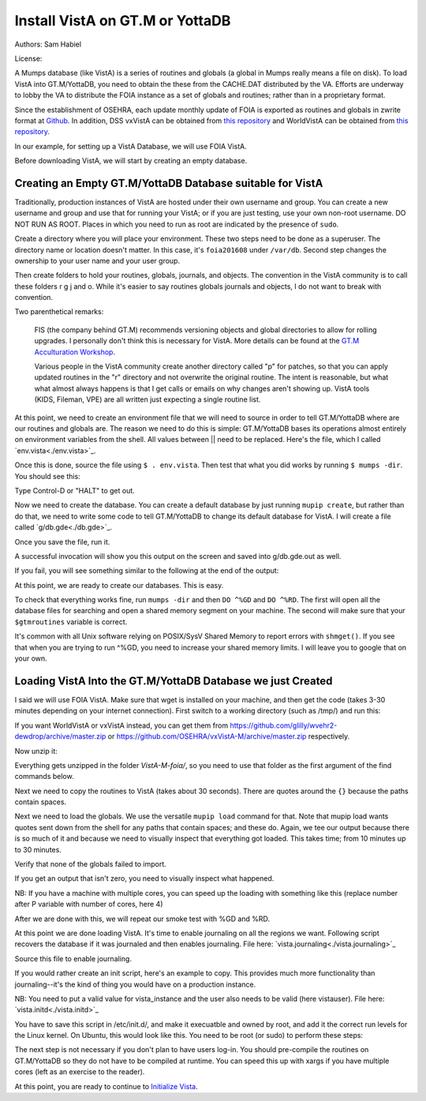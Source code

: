 Install VistA on GT.M or YottaDB
================================

Authors: Sam Habiel

License: 

.. image:: https://i.creativecommons.org/l/by/4.0/80x15.png 
   :target: http://creativecommons.org/licenses/by/4.0/ 

A Mumps database (like VistA) is a series of routines and globals (a global in Mumps really means a file on disk). To load VistA into GT.M/YottaDB, you need to obtain the these from the CACHE.DAT distributed by the VA. Efforts are underway to lobby the VA to distribute the FOIA instance as a set of globals and routines; rather than in a proprietary format.

Since the establishment of OSEHRA, each update monthly update of FOIA is exported as routines and globals in zwrite format at `Github <https://github.com/OSEHRA/VistA-M>`_. In addition, DSS vxVistA can be obtained from `this repository <https://github.com/OSEHRA/vxVistA-M>`_ and WorldVistA can be obtained from `this repository <https://github.com/glilly/wvehr2-dewdrop>`_.

In our example, for setting up a VistA Database, we will use FOIA VistA.

Before downloading VistA, we will start by creating an empty database.

Creating an Empty GT.M/YottaDB Database suitable for VistA
----------------------------------------------------------
Traditionally, production instances of VistA are hosted under their own
username and group. You can create a new username and group and use that for
running your VistA; or if you are just testing, use your own non-root username.
DO NOT RUN AS ROOT. Places in which you need to run as root are indicated by
the presence of ``sudo``.

Create a directory where you will place your environment. These two steps need
to be done as a superuser. The directory name or location doesn't matter. In this case,
it's ``foia201608`` under ``/var/db``. Second step changes the ownership to your
user name and your user group.

.. raw:: html
    
    <div class="code"><code>$ <strong>sudo mkdir -p /var/db/foia201608</strong>
    $ <strong>sudo chown $USER:$USER /var/db/foia201608</strong>.
    $ <strong>cd /var/db/foia201608</strong></code></div>

Then create folders to hold your routines, globals, journals, and objects. The
convention in the VistA community is to call these folders r g j and o. While it's
easier to say routines globals journals and objects, I do not want to break with
convention.

.. raw:: html
    
    <div class="code"><code>$ <strong>mkdir r g j o</strong></code></div>

Two parenthetical remarks:

    FIS (the company behind GT.M) recommends versioning objects
    and global directories to allow for rolling upgrades. I personally don't 
    think this is necessary for VistA. More details can be found at the
    `GT.M Acculturation Workshop <https://sourceforge.net/projects/fis-gtm/files/GT.M%20Acculturation%20Workshop/>`_.
    
    Various people in the VistA community create another directory
    called "p" for patches, so that you can apply updated  routines
    in the "r" directory and not overwrite the original routine. The intent is
    reasonable, but what what almost always happens is that I get calls or emails
    on why changes aren't showing up. VistA tools (KIDS, Fileman, VPE) are all
    written just expecting a single routine list.

At this point, we need to create an environment file that we will need to
source in order to tell GT.M/YottaDB where are our routines and globals are. The reason
we need to do this is simple: GT.M/YottaDB bases its operations almost entirely on
environment variables from the shell. All values between || need to be replaced. 
Here's the file, which I called `env.vista<./env.vista>`_.

.. raw:: html
    
    <div class="code"><code> 
    # This is just a variable so I don't have to type the same thing
    # over and over again.
    export vista_home="|your directory name|"

    # This will set the prompt. This can be anything you want.
    # I make it something meaningful to let me know which environment I am on.
    export gtm_prompt="|YOUR INSTANCE NAME|"

    # Intial Value of error trap upon VistA start-up
    #export gtm_etrap='W !,"ERROR IN STARTUP",!! D ^%ZTER HALT' # for production environments
    export gtm_etrap='B'             # for development environments

    # The location of the global directory. A global directory tells GT.M/YottaDB in
    # which database file we will locate a global
    export gtmgbldir="${vista_home}/g/mumps.gld"

    # The location of where GT.M/YottaDB was installed. 
    export gtm_dist="|fill this in|"     

    # Where the routines are. 
    # If you run 32 bit GT.M/YottaDB, you need to remove /libgtmutil.so
    # On older versions of GT.M (&lt;6.2), the * isn't recognized.
    # There should be no reason for you to run 32-bit GT.M these days.
    export gtmroutines="${vista_home}/o*(${vista_home}/r) $gtm_dist/libgtmutil.so"

    # Allow relink of routine even if it is on the stack
    export gtm_link="RECURSIVE"

    # Adjust QUIT behavior to accommodate  bug/feature of 
    # C style function/procedure unification rather than M/Pascal style 
    # function/procedure dichotomy
    export gtm_zquit_anyway=1

    # Run this routine when a process is asked to interrogate itself
    # using mupip intrpt
    export gtm_zinterrupt='I $$JOBEXAM^ZU($ZPOS)'

    # GT.M/YottaDB has non-standard default behavior for null subscripts for local
    # variables. Make it standard
    export gtm_lct_stdnull=1
    export gtm_lvnullsubs=2

    # Add GT.M/YottaDB to the path if not already there.
    [[ ":$PATH:" != *":${gtm_dist}"* ]] && export PATH="${PATH}:${gtm_dist}"

    # GT.M/YottaDB should not short-cut $SELECT and binary boolean operators
    # A default optimization.
    export gtm_side_effects=1
    export gtm_boolean=1

    # $SYSTEM Output to use to identify the box the system is running on
    export gtm_sysid="|fill this in|"

    # For debugging: set the default value of $ZSTEP
    export gtm_zstep='n oldio s oldio=$i u 0 w $t(@$zpos),! b  u oldio'

    # For QEWD if installed (See http://qewdjs.com/)
    export GTMCI=""</code></div>
    
Once this is done, source the file using ``$ . env.vista``. Then test that
what you did works by running ``$ mumps -dir``. You should see this:

.. raw:: html
    
    <div class="code"><code>YOUR INSTANCE NAME></code></div>

Type Control-D or "HALT" to get out.

Now we need to create the database. You can create a default database by just
running ``mupip create``, but rather than do that, we need to write some code
to tell GT.M/YottaDB to change its default database for VistA. I will create a file 
called `g/db.gde<./db.gde>`_.

.. raw:: html
    
    <div class="code"><code>! Change the default segment's file 
    ! to be g/mumps.dat
    ! to have 4096 byte blocks
    ! to have an initial DB size of 1048576*4096=4GB
    ! to allow 1000 locks
    ! On production environments, add -extension_count=0 to prevent the database
    ! -> from growing automatically. You need to monitor it and expand it yourself.
    ! -> Here, it extends by 100MB each time.
    ! Global buffer count is how many buffers of size block_size should stay in
    ! -> RAM to cache the data read and written to disk. This set-up uses about 33MB in RAM.
    ! -> On a production environment, this is one of the variables you typically increase.
    change -segment DEFAULT -file="$vista_home/g/mumps.dat" -access_method=BG -allocation=1048576  -block_size=4096 -lock_space=1000 -global_buffer_count=8192 -extension_count=25600

    ! Ditto pretty much, except this is smaller. Note that we create a new segment
    ! rather than modify an existing one.
    ! TEMPGBL unlike the others will be memory mapped to the RAM to allow instant
    ! access.
    ! Since it's located in RAM, global_buffer_count does not apply to it.
    add    -segment TEMPGBL -file="$vista_home/g/tempgbl.dat" -access_method=MM -allocation=10000  -block_size=4096 -lock_space=1000 -extension_count=2560

    ! Each global node can be 4096 bytes long; subscripts can be combined to be 512 bytes long
    ! You will need to increase this for RPMS
    change -region  DEFAULT -record_size=4096 -stdnullcoll -key_size=512

    ! Ditto, but note that we need to assign the new region to its associated segment
    add    -region  TEMPGBL -record_size=4096 -stdnullcoll -key_size=512 -dynamic=TEMPGBL

    ! Add globals to the temporary region
    add    -name    HLTMP   -region=TEMPGBL
    add    -name    TMP     -region=TEMPGBL
    add    -name    UTILITY -region=TEMPGBL
    add    -name    XTMP    -region=TEMPGBL
    add    -name    BMXTMP  -region=TEMPGBL
    add    -name    XUTL    -region=TEMPGBL
    add    -name    VPRHTTP -region=TEMPGBL
    add    -name    KMPTMP  -region=TEMPGBL
    add    -name    ZZ*     -region=TEMPGBL

    ! show all for verification
    show -all

    ! save
    exit</code></div>

Once you save the file, run it.

.. raw:: html
    
    <div class="code"><code>$ <strong>mumps -run ^GDE < g/db.gde |& tee g/db.gde.out</strong></code></div>

A successful invocation will show you this output on the screen and saved into
g/db.gde.out as well.

.. raw:: html
        
    <div class="code"><code>

    %GDE-I-GDUSEDEFS, Using defaults for Global Directory 
      /var/db/foia0616/g/mumps.gld

    GDE> 

                                   *** TEMPLATES ***
                                                                              Std      Inst
                                                 Def     Rec   Key Null       Null     Freeze   Qdb      Epoch
     Region                                     Coll    Size  Size Subs       Coll Jnl on Error Rndwn    Taper
     -----------------------------------------------------------------------------------------------------------
     <default>                                     0     256    64 NEVER      N    N   DISABLED DISABLED ENABLED

     Segment          Active              Acc Typ Block      Alloc Exten Options
     ------------------------------------------------------------------------------
     <default>          *                 BG  DYN  1024        100   100 GLOB =1024
                                                                         LOCK = 40
                                                                         RES  =   0
                                                                         ENCR = OFF
                                                                         MSLT =1024
                                                                         DALL=YES
     <default>                            MM  DYN  1024        100   100 DEFER
                                                                         LOCK = 40
                                                                         MSLT =1024
                                                                         DALL=YES

             *** NAMES ***
     Global                             Region
     ------------------------------------------------------------------------------
     *                                  DEFAULT
     BMXTMP                             TEMPGBL
     HLTMP                              TEMPGBL
     TMP                                TEMPGBL
     UTILITY                            TEMPGBL
     VPRHTTP                            TEMPGBL
     XTMP                               TEMPGBL
     XUTL                               TEMPGBL
     ZZ*                                TEMPGBL

                                    *** REGIONS ***
                                                                                                    Std      Inst
                                     Dynamic                          Def      Rec   Key Null       Null     Freeze   Qdb      Epoch
     Region                          Segment                         Coll     Size  Size Subs       Coll Jnl on Error Rndwn    Taper
     ----------------------------------------------------------------------------------------------------------------------------------
     DEFAULT                         DEFAULT                            0     4096   512 NEVER      Y    N   DISABLED DISABLED ENABLED
     TEMPGBL                         TEMPGBL                            0     4096   512 NEVER      Y    N   DISABLED DISABLED ENABLED

                                    *** SEGMENTS ***
     Segment                         File (def ext: .dat)Acc Typ Block      Alloc Exten Options
     -------------------------------------------------------------------------------------------
     DEFAULT                         $vista_home/g/mumps.dat
                                                         BG  DYN  4096    1048576 25600 GLOB=8192
                                                                                        LOCK=1000
                                                                                        RES =   0
                                                                                        ENCR=OFF
                                                                                        MSLT=1024
                                                                                        DALL=YES
     TEMPGBL                         $vista_home/g/tempgbl.dat
                                                         MM  DYN  4096      10000  2560 DEFER
                                                                                        LOCK=1000
                                                                                        RES =   0
                                                                                        ENCR=OFF
                                                                                        MSLT=1024
                                                                                        DALL=YES

                                      *** MAP ***
       -  -  -  -  -  -  -  -  -  - Names -  -  - -  -  -  -  -  -  -
     From                            Up to                            Region / Segment / File(def ext: .dat)
     --------------------------------------------------------------------------------------------------------------------------
     %                               BMXTMP                           REG = DEFAULT
                                                                      SEG = DEFAULT
                                                                      FILE = $vista_home/g/mumps.dat
     BMXTMP                          BMXTMP0                          REG = TEMPGBL
                                                                      SEG = TEMPGBL
                                                                      FILE = $vista_home/g/tempgbl.dat
     BMXTMP0                         HLTMP                            REG = DEFAULT
                                                                      SEG = DEFAULT
                                                                      FILE = $vista_home/g/mumps.dat
     HLTMP                           HLTMP0                           REG = TEMPGBL
                                                                      SEG = TEMPGBL
                                                                      FILE = $vista_home/g/tempgbl.dat
     HLTMP0                          TMP                              REG = DEFAULT
                                                                      SEG = DEFAULT
                                                                      FILE = $vista_home/g/mumps.dat
     TMP                             TMP0                             REG = TEMPGBL
                                                                      SEG = TEMPGBL
                                                                      FILE = $vista_home/g/tempgbl.dat
     TMP0                            UTILITY                          REG = DEFAULT
                                                                      SEG = DEFAULT
                                                                      FILE = $vista_home/g/mumps.dat
     UTILITY                         UTILITY0                         REG = TEMPGBL
                                                                      SEG = TEMPGBL
                                                                      FILE = $vista_home/g/tempgbl.dat
     UTILITY0                        VPRHTTP                          REG = DEFAULT
                                                                      SEG = DEFAULT
                                                                      FILE = $vista_home/g/mumps.dat
     VPRHTTP                         VPRHTTP0                         REG = TEMPGBL
                                                                      SEG = TEMPGBL
                                                                      FILE = $vista_home/g/tempgbl.dat
     VPRHTTP0                        XTMP                             REG = DEFAULT
                                                                      SEG = DEFAULT
                                                                      FILE = $vista_home/g/mumps.dat
     XTMP                            XTMP0                            REG = TEMPGBL
                                                                      SEG = TEMPGBL
                                                                      FILE = $vista_home/g/tempgbl.dat
     XTMP0                           XUTL                             REG = DEFAULT
                                                                      SEG = DEFAULT
                                                                      FILE = $vista_home/g/mumps.dat
     XUTL                            XUTL0                            REG = TEMPGBL
                                                                      SEG = TEMPGBL
                                                                      FILE = $vista_home/g/tempgbl.dat
     XUTL0                           ZZ                               REG = DEFAULT
                                                                      SEG = DEFAULT
                                                                      FILE = $vista_home/g/mumps.dat
     ZZ                              Za                               REG = TEMPGBL
                                                                      SEG = TEMPGBL
                                                                      FILE = $vista_home/g/tempgbl.dat
     Za                              ...                              REG = DEFAULT
                                                                      SEG = DEFAULT
                                                                      FILE = $vista_home/g/mumps.dat
     LOCAL LOCKS                                                      REG = DEFAULT
                                                                      SEG = DEFAULT
                                                                      FILE = $vista_home/g/mumps.dat
    GDE> 
    GDE> 
    GDE> 
    %GDE-I-VERIFY, Verification OK

    %GDE-I-GDCREATE, Creating Global Directory file 
    /var/db/foia0616/g/mumps.gld
    </code></div>

If you fail, you will see something similar to the following at the end of the
output:

.. raw:: html
    
    <div class="code"><code>%GDE-I-VERIFY, Verification FAILED
    
    %GDE-E-VERIFY, Verification FAILED</code></div>

At this point, we are ready to create our databases. This is easy.

.. raw:: html
    
    <div class="code"><code>$ <strong>mupip create</strong>
    Created file /var/db/foia201608/g/mumps.dat
    Created file /var/db/foia201608/g/tempgbl.dat</code></div>

To check that everything works fine, run ``mumps -dir`` and then ``DO ^%GD``
and ``DO ^%RD``. The first will open all the database files for searching and
open a shared memory segment on your machine. The second will make sure that
your ``$gtmroutines`` variable is correct.

.. raw:: html
    
    <div class="code"><code>$ <strong>mumps -dir</strong>
    
    FOIA 2016-08><strong>D ^%GD</strong>
    
    Global Directory
    
    Global ^<strong>*</strong>
    
    Total of 0 globals.
    
    Global ^<strong>&lt;enter&gt;</strong>
    
    FOIA 2016-08><strong>D ^%RD</strong>
    
    Routine directory
    Routine: <strong>*</strong>
    
    Total of 0 routines.
    
    Routine: <strong>&lt;enter&gt;</strong></code></div>

It's common with all Unix software relying on POSIX/SysV Shared Memory to
report errors with ``shmget()``. If you see that when you are trying to run ^%GD, 
you need to increase your shared memory limits. I will leave you to google
that on your own.

Loading VistA Into the GT.M/YottaDB Database we just Created
----------------------------------------------------
I said we will use FOIA VistA. Make sure that wget is installed on your
machine, and then get the code (takes 3-30 minutes depending on your internet
connection). First switch to a working directory (such as /tmp/) and run this:

.. raw:: html
   
    <div class="code"><code>$ <strong>wget https://github.com/OSEHRA/VistA-M/archive/foia.zip</strong></code></div>

If you want WorldVistA or vxVistA instead, you can get them from
https://github.com/glilly/wvehr2-dewdrop/archive/master.zip or
https://github.com/OSEHRA/vxVistA-M/archive/master.zip respectively.

Now unzip it:

.. raw:: html
   
    <div class="code"><code>$ <strong>unzip foia.zip</strong></code></div>

Everything gets unzipped in the folder `VistA-M-foia/`, so you need to use that
folder as the first argument of the find commands below.

Next we need to copy the routines to VistA (takes about 30 seconds). There are
quotes around the ``{}`` because the paths contain spaces.

.. raw:: html
    
    <div class="code"><code>$ <strong>find VistA-M-foia/ -name '*.m' -exec cp "{}" r/ \;</strong></code></div>

Next we need to load the globals. We use the versatile ``mupip load`` command
for that. Note that mupip load wants quotes sent down from the shell for any
paths that contain spaces; and these do. Again, we tee our output because there
is so much of it and because we need to visually inspect that everything got
loaded. This takes time; from 10 minutes up to 30 minutes.

.. raw:: html
    
    <div class="code"><code>$ <strong>find VistA-M-foia -name '*.zwr' -exec echo {} \; -exec mupip load \"{}\" \; |& tee g/foia201608-load.log</strong></code></div>

Verify that none of the globals failed to import.

.. raw:: html
    
    <div class="code"><code>$ <strong>fgrep '%GTM' g/foia201608-load.log | wc -l</strong></code></div>

If you get an output that isn't zero, you need to visually inspect what
happened.

NB: If you have a machine with multiple cores, you can speed up the loading
with something like this (replace number after P variable with number of cores,
here 4)

.. raw:: html
    
    <div class="code"><code>$ <strong>find VistA-M-foia -name '*.zwr' -print0 | xargs -0 -I{} -n 1 -P 4 mupip load \"{}\" |& tee g/foia201608-load.log</strong></code></div>


After we are done with this, we will repeat our smoke test with %GD and %RD.

.. raw:: html
    
    <div class="code"><code>$ <strong>mumps -dir</strong>
    
    FOIA 2016-08><strong>D ^%GD</strong>
    
    Global Directory
    
    Global ^<strong>*</strong>
    
    ...
    
    Total of 391 globals.
    
    FOIA 2016-08><strong>D ^%RD</strong>
    
    Routine directory
    Routine: <strong>*</strong>
    ...
    Total of 35547 routines.</code></div>

At this point we are done loading VistA. It's time to enable journaling on all
the regions we want. Following script recovers the database if it was journaled
and then enables journaling. File here: `vista.journaling<./vista.journaling>`_

.. raw:: html
    
    <div class="code"><code># This is journaling.
    if [ -f ${vista_home}/j/mumps.mjl ]; then
      if (( $(lsof -t ${vista_home}/g/mumps.dat | wc -l) == 0 )); then
        $gtm_dist/mupip journal -recover -backward ${vista_home}/j/mumps.mjl
      fi
    fi

    if (( $(find ${vista_home}/j -name '*_*' -mtime +3 -print | wc -l) > 0 )); then
        echo "Deleting old journals"
        find ${vista_home}/j -name '*_*' -mtime +3 -print -delete
    fi

    if (( $(lsof -t ${vista_home}/g/mumps.dat | wc -l) == 0 )); then
      $gtm_dist/mupip set -journal="enable,on,before,f=${vista_home}/j/mumps.mjl" -region DEFAULT
    fi</code></div>

Source this file to enable journaling.

If you would rather create an init script, here's an example to copy. This
provides much more functionality than journaling--it's the kind of thing you
would have on a production instance.

NB: You need to put a valid value for vista_instance and the user also needs
to be valid (here vistauser). File here: `vista.initd<./vista.initd>`_

.. raw:: html

  <div class="code"><code>#!/usr/bin/env bash
    #---------------------------------------------------------------------------
    # Copyright 2011-2017 The Open Source Electronic Health Record Agent
    #
    # Licensed under the Apache License, Version 2.0 (the "License");
    # you may not use this file except in compliance with the License.
    # You may obtain a copy of the License at
    #
    #     http://www.apache.org/licenses/LICENSE-2.0
    #
    # Unless required by applicable law or agreed to in writing, software
    # distributed under the License is distributed on an "AS IS" BASIS,
    # WITHOUT WARRANTIES OR CONDITIONS OF ANY KIND, either express or implied.
    # See the License for the specific language governing permissions and
    # limitations under the License.
    #---------------------------------------------------------------------------

    # init script for VistA

    # Debian LSB info
    ### BEGIN INIT INFO
    # Provides:          foiavista
    # Required-Start:    $remote_fs $syslog
    # Required-Stop:     $remote_fs $syslog
    # Default-Start:     2 3 4 5
    # Default-Stop:      0 1 6
    # Short-Description: Start VistA services at boot time
    # Description:       Starts/Stops VistA instances in a sane way.
    #                    Includes starting TaskMan.
    ### END INIT INFO


    # Start VistA
    vista_instance="|/path/to/vista/instance|"
    start() {
        # If a database is shutdown cleanly there shouldn't be anything in the
        # journals to replay, so we can run this without worry
      source ${vista_instance}/env.vista
      su - vistauser -c "source ${vista_instance}/env.vista &&
        if [ -f ${vista_home}/j/mumps.mjl ]; then
          echo \"Recovering old journals...\"
          mupip journal -recover -backward ${vista_home}/j/mumps.mjl
        fi"

      if (( $(find ${vista_home}/j -name '*_*' -mtime +3 -print | wc -l) > 0 )); then
        echo "Deleting old journals..."
        find ${vista_home}/j -name '*_*' -mtime +3 -print -delete
      fi

      # Rundown readonly GT.M/YDB databases
      for f in $gtm_dist/*.dat; do $gtm_dist/mupip rundown -f $f; done

      # Delete temp and then recreate
      echo "Deleting and recreating temp region"
      rm -vf $basedir/g/tempgbl.dat
      su - vistauser -c "source ${vista_instance}/env.vista && $gtm_dist/mupip create -region=TEMPGBL"

      su - vistauser -c "source ${vista_instance}/env.vista; mupip rundown -region '*'" 
      su - vistauser -c "source ${vista_instance}/env.vista; mupip set -journal=\"enable,on,before,f=${vista_home}/j/mumps.mjl\" -region DEFAULT"

      echo "Starting TaskMan"
      su - vistauser -c "source ${vista_instance}/env.vista; mumps -run ZTMB"

    }

    # Stop VistA
    stop() {
        su - vistauser -c "source ${vista_instance}/env.vista; mumps -run %XCMD 'S U=\"^\" D STOP^ZTMKU' << EOF
    Y
    Y
    Y
    EOF"
        # Wait for TaskMan to stop
        echo "Waiting for TaskMan to stop (2 sec)"
        sleep 2

        echo "Stopping any remaining M processes nicely"
        su - vistauser -c ". ${vista_instance}/env.vista && pgrep mumps | xargs --max-args=1 mupip stop"
        sleep 2

        processes=$(pgrep mumps)
        if [ ! -z "${processes}" ] ; then
          echo "M process are being shutdown forcefully!"
          pkill -9 mumps
        fi
        rm -fv /tmp/gtm_*
    }

    case "$1" in
        start)
            start
            ;;
        stop)
            stop
            ;;
        restart)
            stop
            start
            ;;
        *)
            echo "Usage: $0 {start|stop|restart}"
            ;;
    esac</code></div>

You have to save this script in /etc/init.d/, and make it execuatble and owned
by root, and add it the correct run levels for the Linux kernel. On Ubuntu,
this would look like this. You need to be root (or sudo) to perform these
steps:

.. raw:: html

    <div class="code"><code>$ <strong>cd /etc/init.d/</strong>
    $ <strong>edit vista.initd</strong> # create the file here. Skip if done.
    $ <strong>chown root:root vista.initd</strong>
    $ <strong>chmod +x vista.initd</strong>
    $ <strong>update-rc.d vista.initd defaults</strong>
    $ <strong>update-rc.d vista.initd enable</strong></code></div>

The next step is not necessary if you don't plan to have users log-in. You should
pre-compile the routines on GT.M/YottaDB so they do not have to be compiled at runtime.
You can speed this up with xargs if you have multiple cores (left as an
exercise to the reader).

.. raw:: html

    <div class="code"><code>$ cd o
    $ for r in ../r/*.m; do mumps $r; done 2>&1 | tee ../compile_all.log
    </code></div>

At this point, you are ready to continue to `Initialize Vista
<./InitializeVistA.html>`_.
